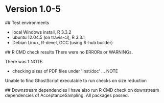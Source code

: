 #+STARTUP: content indent hidestars fninline
#+OPTIONS: toc:nil

# LocalWords: kiermeier gmail PMI Cysticercosis organoleptic proglottids taeniasis

# Based on suggestions by Hadley Wickham in his R packages book:
# http://r-pkgs.had.co.nz/check.html

* Version 1.0-5

## Test environments
- local Windows install, R 3.3.2
- ubuntu 12.04.5 (on travis-ci), R 3.3.1
- Debian Linux, R-devel, GCC (using R-hub builder)

## R CMD check results
There were no ERRORs or WARNINGs. 

There was 1 NOTE:

- checking sizes of PDF files under 'inst/doc' ... NOTE
Unable to find GhostScript executable to run checks on size reduction


## Downstream dependencies
I have also run R CMD check on downstream dependencies of AcceptanceSampling.
All packages passed.

